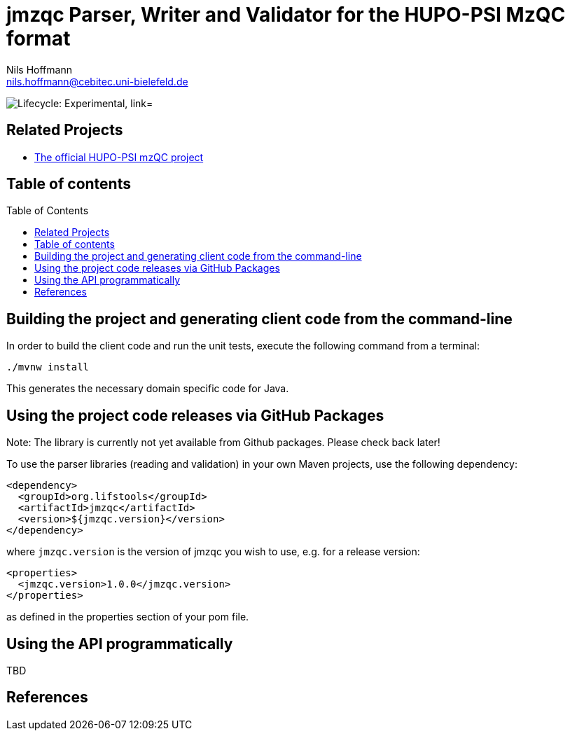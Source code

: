 = jmzqc Parser, Writer and Validator for the HUPO-PSI MzQC format
Nils Hoffmann <nils.hoffmann@cebitec.uni-bielefeld.de>
:toc: macro

image:https://img.shields.io/badge/lifecycle-experimental-orange.svg["Lifecycle: Experimental, link="https://github.com/lifs-tools/jmqzc"]
//image:https://api.bintray.com/packages/lifs/maven/jgoslin-cli/images/download.svg[link="https://bintray.com/lifs/maven/jgoslin-cli/_latestVersion"] 
//image:https://img.shields.io/github/release/lifs-tools/jgoslin.svg["Latest Release", link="https://github.com/lifs-tools/jmzqc/releases/latest"] 
//image:https://zenodo.org/badge/DOI/10.5281/zenodo.3826474.svg["DOI", link="https://doi.org/10.5281/zenodo.3826474"]
//image:https://travis-ci.org/lifs-tools/jgoslin.svg?branch=master["Build Status", link="https://travis-ci.org/lifs-tools/jgoslin"]

//This project is a parser, validator and normalizer implementation for shorthand lipid nomenclatures, base on the https://github.com/lifs-tools/goslin[Grammar of Succinct Lipid Nomenclatures project].

//Goslin defines multiple grammers compatible with https://www.antlr.org/[ANTLRv4] for different sources of shorthand lipid nomenclature. This allows to generate parsers based on the defined grammars,
//which provide immediate feedback whether a processed lipid shorthand notation string is compliant with a particular grammar, or not.

//jGoslin uses the Goslin grammars and the generated parser to support the following general tasks:

//. Facilitate the parsing of shorthand lipid names dialects.
//. Provide a structural representation of the shorthand lipid after parsing.
//. Use the structural representation to generate normalized names.

//The Maven site with JavaDoc is available https://lifs-tools.github.io/jmzqc/index.html[here].

== Related Projects

- https://github.com/HUPO-PSI/mzqc[The official HUPO-PSI mzQC project]

== Table of contents
toc::[]

== Building the project and generating client code from the command-line

In order to build the client code and run the unit tests, execute the following command from a terminal:

	./mvnw install

This generates the necessary domain specific code for Java. 

== Using the project code releases via GitHub Packages

Note: The library is currently not yet available from Github packages. Please check back later!

To use the parser libraries (reading and validation) in your own Maven projects, use the following dependency:

  <dependency>
    <groupId>org.lifstools</groupId>
    <artifactId>jmzqc</artifactId>
    <version>${jmzqc.version}</version>
  </dependency>

where `jmzqc.version` is the version of jmzqc you wish to use, e.g. for a release version:

  <properties>
    <jmzqc.version>1.0.0</jmzqc.version>
  </properties>

as defined in the properties section of your pom file.

== Using the API programmatically

TBD

== References

//  * **https://pubs.acs.org/doi/10.1021/acs.analchem.8b04310[N. Hoffmann et al., Analytical Chemistry 2019; Jan;91(5):3302-3310.] https://pubs.acs.org/doi/pdf/10.1021/acs.analchem.8b04310[PDF File.] https://www.ncbi.nlm.nih.gov/pubmed/30688441[PubMed record].**

//* https://doi.org/10.1101/2020.04.17.046656[D. Kopczynski et al., Biorxiv, April 20th, 2020]

